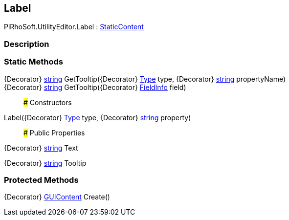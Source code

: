 [#editor/label]

## Label

PiRhoSoft.UtilityEditor.Label : <<editor/static-content,StaticContent>>

### Description

### Static Methods

{Decorator} https://docs.microsoft.com/en-us/dotnet/api/System.String[string^] GetTooltip({Decorator} https://docs.microsoft.com/en-us/dotnet/api/System.Type[Type^] type, {Decorator} https://docs.microsoft.com/en-us/dotnet/api/System.String[string^] propertyName)::

{Decorator} https://docs.microsoft.com/en-us/dotnet/api/System.String[string^] GetTooltip({Decorator} https://docs.microsoft.com/en-us/dotnet/api/System.Reflection.FieldInfo[FieldInfo^] field)::

### Constructors

Label({Decorator} https://docs.microsoft.com/en-us/dotnet/api/System.Type[Type^] type, {Decorator} https://docs.microsoft.com/en-us/dotnet/api/System.String[string^] property)::

### Public Properties

{Decorator} https://docs.microsoft.com/en-us/dotnet/api/System.String[string^] Text

{Decorator} https://docs.microsoft.com/en-us/dotnet/api/System.String[string^] Tooltip

### Protected Methods

{Decorator} https://docs.unity3d.com/ScriptReference/GUIContent.html[GUIContent^] Create()::